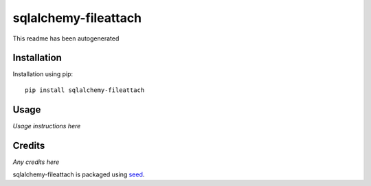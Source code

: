 sqlalchemy-fileattach
===========================================================

This readme has been autogenerated

.. image:: https://badge.fury.io/py/sqlalchemy-fileattach.png
    :target: https://badge.fury.io/py/sqlalchemy-fileattach

.. image:: https://pypip.in/d/sqlalchemy-fileattach/badge.png
    :target: https://pypi.python.org/pypi/sqlalchemy-fileattach

Installation
------------

Installation using pip::

    pip install sqlalchemy-fileattach

Usage
-----

*Usage instructions here*

Credits
-------

*Any credits here*

sqlalchemy-fileattach is packaged using seed_.

.. _seed: https://github.com/adamcharnock/seed/

